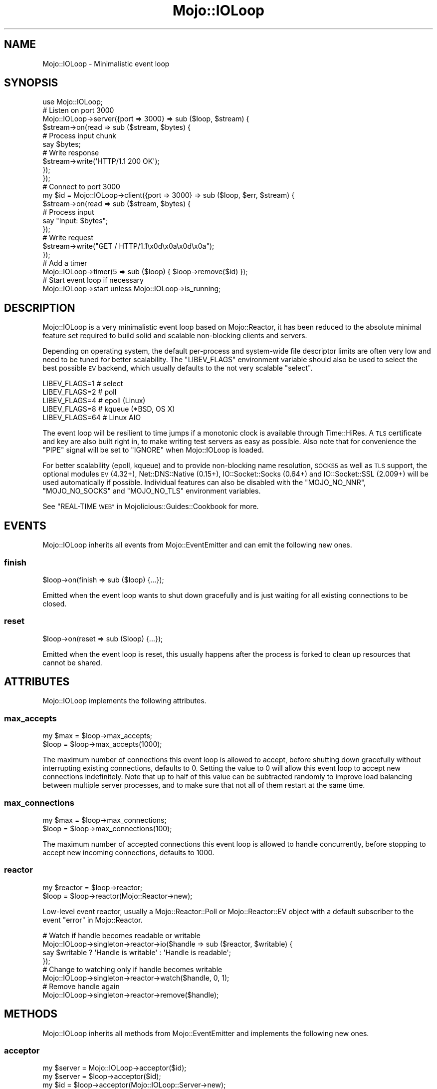 .\" Automatically generated by Pod::Man 4.14 (Pod::Simple 3.40)
.\"
.\" Standard preamble:
.\" ========================================================================
.de Sp \" Vertical space (when we can't use .PP)
.if t .sp .5v
.if n .sp
..
.de Vb \" Begin verbatim text
.ft CW
.nf
.ne \\$1
..
.de Ve \" End verbatim text
.ft R
.fi
..
.\" Set up some character translations and predefined strings.  \*(-- will
.\" give an unbreakable dash, \*(PI will give pi, \*(L" will give a left
.\" double quote, and \*(R" will give a right double quote.  \*(C+ will
.\" give a nicer C++.  Capital omega is used to do unbreakable dashes and
.\" therefore won't be available.  \*(C` and \*(C' expand to `' in nroff,
.\" nothing in troff, for use with C<>.
.tr \(*W-
.ds C+ C\v'-.1v'\h'-1p'\s-2+\h'-1p'+\s0\v'.1v'\h'-1p'
.ie n \{\
.    ds -- \(*W-
.    ds PI pi
.    if (\n(.H=4u)&(1m=24u) .ds -- \(*W\h'-12u'\(*W\h'-12u'-\" diablo 10 pitch
.    if (\n(.H=4u)&(1m=20u) .ds -- \(*W\h'-12u'\(*W\h'-8u'-\"  diablo 12 pitch
.    ds L" ""
.    ds R" ""
.    ds C` ""
.    ds C' ""
'br\}
.el\{\
.    ds -- \|\(em\|
.    ds PI \(*p
.    ds L" ``
.    ds R" ''
.    ds C`
.    ds C'
'br\}
.\"
.\" Escape single quotes in literal strings from groff's Unicode transform.
.ie \n(.g .ds Aq \(aq
.el       .ds Aq '
.\"
.\" If the F register is >0, we'll generate index entries on stderr for
.\" titles (.TH), headers (.SH), subsections (.SS), items (.Ip), and index
.\" entries marked with X<> in POD.  Of course, you'll have to process the
.\" output yourself in some meaningful fashion.
.\"
.\" Avoid warning from groff about undefined register 'F'.
.de IX
..
.nr rF 0
.if \n(.g .if rF .nr rF 1
.if (\n(rF:(\n(.g==0)) \{\
.    if \nF \{\
.        de IX
.        tm Index:\\$1\t\\n%\t"\\$2"
..
.        if !\nF==2 \{\
.            nr % 0
.            nr F 2
.        \}
.    \}
.\}
.rr rF
.\" ========================================================================
.\"
.IX Title "Mojo::IOLoop 3"
.TH Mojo::IOLoop 3 "2020-10-01" "perl v5.32.0" "User Contributed Perl Documentation"
.\" For nroff, turn off justification.  Always turn off hyphenation; it makes
.\" way too many mistakes in technical documents.
.if n .ad l
.nh
.SH "NAME"
Mojo::IOLoop \- Minimalistic event loop
.SH "SYNOPSIS"
.IX Header "SYNOPSIS"
.Vb 1
\&  use Mojo::IOLoop;
\&
\&  # Listen on port 3000
\&  Mojo::IOLoop\->server({port => 3000} => sub ($loop, $stream) {
\&    $stream\->on(read => sub ($stream, $bytes) {
\&      # Process input chunk
\&      say $bytes;
\&
\&      # Write response
\&      $stream\->write(\*(AqHTTP/1.1 200 OK\*(Aq);
\&    });
\&  });
\&
\&  # Connect to port 3000
\&  my $id = Mojo::IOLoop\->client({port => 3000} => sub ($loop, $err, $stream) {
\&    $stream\->on(read => sub ($stream, $bytes) {
\&      # Process input
\&      say "Input: $bytes";
\&    });
\&
\&    # Write request
\&    $stream\->write("GET / HTTP/1.1\ex0d\ex0a\ex0d\ex0a");
\&  });
\&
\&  # Add a timer
\&  Mojo::IOLoop\->timer(5 => sub ($loop) { $loop\->remove($id) });
\&
\&  # Start event loop if necessary
\&  Mojo::IOLoop\->start unless Mojo::IOLoop\->is_running;
.Ve
.SH "DESCRIPTION"
.IX Header "DESCRIPTION"
Mojo::IOLoop is a very minimalistic event loop based on Mojo::Reactor, it has been reduced to the absolute
minimal feature set required to build solid and scalable non-blocking clients and servers.
.PP
Depending on operating system, the default per-process and system-wide file descriptor limits are often very low and
need to be tuned for better scalability. The \f(CW\*(C`LIBEV_FLAGS\*(C'\fR environment variable should also be used to select the best
possible \s-1EV\s0 backend, which usually defaults to the not very scalable \f(CW\*(C`select\*(C'\fR.
.PP
.Vb 5
\&  LIBEV_FLAGS=1    # select
\&  LIBEV_FLAGS=2    # poll
\&  LIBEV_FLAGS=4    # epoll (Linux)
\&  LIBEV_FLAGS=8    # kqueue (*BSD, OS X)
\&  LIBEV_FLAGS=64   # Linux AIO
.Ve
.PP
The event loop will be resilient to time jumps if a monotonic clock is available through Time::HiRes. A \s-1TLS\s0
certificate and key are also built right in, to make writing test servers as easy as possible. Also note that for
convenience the \f(CW\*(C`PIPE\*(C'\fR signal will be set to \f(CW\*(C`IGNORE\*(C'\fR when Mojo::IOLoop is loaded.
.PP
For better scalability (epoll, kqueue) and to provide non-blocking name resolution, \s-1SOCKS5\s0 as well as \s-1TLS\s0 support, the
optional modules \s-1EV\s0 (4.32+), Net::DNS::Native (0.15+), IO::Socket::Socks (0.64+) and IO::Socket::SSL
(2.009+) will be used automatically if possible. Individual features can also be disabled with the \f(CW\*(C`MOJO_NO_NNR\*(C'\fR,
\&\f(CW\*(C`MOJO_NO_SOCKS\*(C'\fR and \f(CW\*(C`MOJO_NO_TLS\*(C'\fR environment variables.
.PP
See \*(L"REAL-TIME \s-1WEB\*(R"\s0 in Mojolicious::Guides::Cookbook for more.
.SH "EVENTS"
.IX Header "EVENTS"
Mojo::IOLoop inherits all events from Mojo::EventEmitter and can emit the following new ones.
.SS "finish"
.IX Subsection "finish"
.Vb 1
\&  $loop\->on(finish => sub ($loop) {...});
.Ve
.PP
Emitted when the event loop wants to shut down gracefully and is just waiting for all existing connections to be
closed.
.SS "reset"
.IX Subsection "reset"
.Vb 1
\&  $loop\->on(reset => sub ($loop) {...});
.Ve
.PP
Emitted when the event loop is reset, this usually happens after the process is forked to clean up resources that
cannot be shared.
.SH "ATTRIBUTES"
.IX Header "ATTRIBUTES"
Mojo::IOLoop implements the following attributes.
.SS "max_accepts"
.IX Subsection "max_accepts"
.Vb 2
\&  my $max = $loop\->max_accepts;
\&  $loop   = $loop\->max_accepts(1000);
.Ve
.PP
The maximum number of connections this event loop is allowed to accept, before shutting down gracefully without
interrupting existing connections, defaults to \f(CW0\fR. Setting the value to \f(CW0\fR will allow this event loop to accept new
connections indefinitely. Note that up to half of this value can be subtracted randomly to improve load balancing
between multiple server processes, and to make sure that not all of them restart at the same time.
.SS "max_connections"
.IX Subsection "max_connections"
.Vb 2
\&  my $max = $loop\->max_connections;
\&  $loop   = $loop\->max_connections(100);
.Ve
.PP
The maximum number of accepted connections this event loop is allowed to handle concurrently, before stopping to accept
new incoming connections, defaults to \f(CW1000\fR.
.SS "reactor"
.IX Subsection "reactor"
.Vb 2
\&  my $reactor = $loop\->reactor;
\&  $loop       = $loop\->reactor(Mojo::Reactor\->new);
.Ve
.PP
Low-level event reactor, usually a Mojo::Reactor::Poll or Mojo::Reactor::EV object with a default subscriber to
the event \*(L"error\*(R" in Mojo::Reactor.
.PP
.Vb 4
\&  # Watch if handle becomes readable or writable
\&  Mojo::IOLoop\->singleton\->reactor\->io($handle => sub ($reactor, $writable) {
\&    say $writable ? \*(AqHandle is writable\*(Aq : \*(AqHandle is readable\*(Aq;
\&  });
\&
\&  # Change to watching only if handle becomes writable
\&  Mojo::IOLoop\->singleton\->reactor\->watch($handle, 0, 1);
\&
\&  # Remove handle again
\&  Mojo::IOLoop\->singleton\->reactor\->remove($handle);
.Ve
.SH "METHODS"
.IX Header "METHODS"
Mojo::IOLoop inherits all methods from Mojo::EventEmitter and implements the following new ones.
.SS "acceptor"
.IX Subsection "acceptor"
.Vb 3
\&  my $server = Mojo::IOLoop\->acceptor($id);
\&  my $server = $loop\->acceptor($id);
\&  my $id     = $loop\->acceptor(Mojo::IOLoop::Server\->new);
.Ve
.PP
Get Mojo::IOLoop::Server object for id or turn object into an acceptor.
.SS "client"
.IX Subsection "client"
.Vb 3
\&  my $id = Mojo::IOLoop\->client(address => \*(Aq127.0.0.1\*(Aq, port => 3000, sub {...});
\&  my $id = $loop\->client(address => \*(Aq127.0.0.1\*(Aq, port => 3000, sub {...});
\&  my $id = $loop\->client({address => \*(Aq127.0.0.1\*(Aq, port => 3000} => sub {...});
.Ve
.PP
Open a \s-1TCP/IP\s0 or \s-1UNIX\s0 domain socket connection with Mojo::IOLoop::Client and create a stream object (usually
Mojo::IOLoop::Stream), takes the same arguments as \*(L"connect\*(R" in Mojo::IOLoop::Client.
.SS "delay"
.IX Subsection "delay"
.Vb 4
\&  my $delay = Mojo::IOLoop\->delay;
\&  my $delay = $loop\->delay;
\&  my $delay = $loop\->delay(sub {...});
\&  my $delay = $loop\->delay(sub {...}, sub {...});
.Ve
.PP
Build Mojo::IOLoop::Delay object to use as a promise and/or for flow-control. Callbacks will be passed along to
\&\*(L"steps\*(R" in Mojo::IOLoop::Delay.
.PP
.Vb 10
\&  # Wrap continuation\-passing style APIs with promises
\&  my $ua = Mojo::UserAgent\->new;
\&  sub get {
\&    my $promise = Mojo::IOLoop\->delay;
\&    $ua\->get(@_ => sub ($ua, $tx) {
\&      my $err = $tx\->error;
\&      if   (!$err || $err\->{code}) { $promise\->resolve($tx) }
\&      else                         { $promise\->reject($err\->{message}) }
\&    });
\&    return $promise;
\&  }
\&  my $mojo = get(\*(Aqhttps://mojolicious.org\*(Aq);
\&  my $cpan = get(\*(Aqhttps://metacpan.org\*(Aq);
\&  Mojo::Promise\->race($mojo, $cpan)\->then(sub ($tx) { say $tx\->req\->url })\->wait;
\&
\&  # Synchronize multiple non\-blocking operations
\&  my $delay = Mojo::IOLoop\->delay(sub { say \*(AqBOOM!\*(Aq });
\&  for my $i (1 .. 10) {
\&    my $end = $delay\->begin;
\&    Mojo::IOLoop\->timer($i => sub {
\&      say 10 \- $i;
\&      $end\->();
\&    });
\&  }
\&  $delay\->wait;
\&
\&  # Sequentialize multiple non\-blocking operations
\&  Mojo::IOLoop\->delay(
\&
\&    # First step (simple timer)
\&    sub ($delay) {
\&      Mojo::IOLoop\->timer(2 => $delay\->begin);
\&      say \*(AqSecond step in 2 seconds.\*(Aq;
\&    },
\&
\&    # Second step (concurrent timers)
\&    sub ($delay) {
\&      Mojo::IOLoop\->timer(1 => $delay\->begin);
\&      Mojo::IOLoop\->timer(3 => $delay\->begin);
\&      say \*(AqThird step in 3 seconds.\*(Aq;
\&    },
\&
\&    # Third step (the end)
\&    sub { say \*(AqAnd done after 5 seconds total.\*(Aq }
\&  )\->wait;
.Ve
.SS "is_running"
.IX Subsection "is_running"
.Vb 2
\&  my $bool = Mojo::IOLoop\->is_running;
\&  my $bool = $loop\->is_running;
.Ve
.PP
Check if event loop is running.
.SS "next_tick"
.IX Subsection "next_tick"
.Vb 2
\&  my $undef = Mojo::IOLoop\->next_tick(sub ($loop) {...});
\&  my $undef = $loop\->next_tick(sub ($loop) {...});
.Ve
.PP
Execute callback as soon as possible, but not before returning or other callbacks that have been registered with this
method, always returns \f(CW\*(C`undef\*(C'\fR.
.PP
.Vb 2
\&  # Perform operation on next reactor tick
\&  Mojo::IOLoop\->next_tick(sub ($loop) {...});
.Ve
.SS "one_tick"
.IX Subsection "one_tick"
.Vb 2
\&  Mojo::IOLoop\->one_tick;
\&  $loop\->one_tick;
.Ve
.PP
Run event loop until an event occurs.
.PP
.Vb 4
\&  # Don\*(Aqt block longer than 0.5 seconds
\&  my $id = Mojo::IOLoop\->timer(0.5 => sub ($loop) {});
\&  Mojo::IOLoop\->one_tick;
\&  Mojo::IOLoop\->remove($id);
.Ve
.SS "recurring"
.IX Subsection "recurring"
.Vb 3
\&  my $id = Mojo::IOLoop\->recurring(3 => sub ($loop) {...});
\&  my $id = $loop\->recurring(0 => sub ($loop) {...});
\&  my $id = $loop\->recurring(0.25 => sub ($loop) {...});
.Ve
.PP
Create a new recurring timer, invoking the callback repeatedly after a given amount of time in seconds.
.PP
.Vb 2
\&  # Perform operation every 5 seconds
\&  Mojo::IOLoop\->recurring(5 => sub ($loop) {...});
.Ve
.SS "remove"
.IX Subsection "remove"
.Vb 2
\&  Mojo::IOLoop\->remove($id);
\&  $loop\->remove($id);
.Ve
.PP
Remove anything with an id, connections will be dropped gracefully by allowing them to finish writing all data in their
write buffers.
.SS "reset"
.IX Subsection "reset"
.Vb 2
\&  Mojo::IOLoop\->reset;
\&  $loop\->reset;
.Ve
.PP
Remove everything and stop the event loop.
.SS "server"
.IX Subsection "server"
.Vb 3
\&  my $id = Mojo::IOLoop\->server(port => 3000, sub {...});
\&  my $id = $loop\->server(port => 3000, sub {...});
\&  my $id = $loop\->server({port => 3000} => sub {...});
.Ve
.PP
Accept \s-1TCP/IP\s0 and \s-1UNIX\s0 domain socket connections with Mojo::IOLoop::Server and create stream objects (usually
Mojo::IOLoop::Stream, takes the same arguments as \*(L"listen\*(R" in Mojo::IOLoop::Server.
.PP
.Vb 3
\&  # Listen on random port
\&  my $id = Mojo::IOLoop\->server({address => \*(Aq127.0.0.1\*(Aq} => sub ($loop, $stream, $id) {...});
\&  my $port = Mojo::IOLoop\->acceptor($id)\->port;
.Ve
.SS "singleton"
.IX Subsection "singleton"
.Vb 1
\&  my $loop = Mojo::IOLoop\->singleton;
.Ve
.PP
The global Mojo::IOLoop singleton, used to access a single shared event loop object from everywhere inside the
process.
.PP
.Vb 3
\&  # Many methods also allow you to take shortcuts
\&  Mojo::IOLoop\->timer(2 => sub { Mojo::IOLoop\->stop });
\&  Mojo::IOLoop\->start;
\&
\&  # Restart active timer
\&  my $id = Mojo::IOLoop\->timer(3 => sub { say \*(AqTimeout!\*(Aq });
\&  Mojo::IOLoop\->singleton\->reactor\->again($id);
\&
\&  # Turn file descriptor into handle and watch if it becomes readable
\&  my $handle = IO::Handle\->new_from_fd($fd, \*(Aqr\*(Aq);
\&  Mojo::IOLoop\->singleton\->reactor\->io($handle => sub ($reactor, $writable) {
\&    say $writable ? \*(AqHandle is writable\*(Aq : \*(AqHandle is readable\*(Aq;
\&  })\->watch($handle, 1, 0);
.Ve
.SS "start"
.IX Subsection "start"
.Vb 2
\&  Mojo::IOLoop\->start;
\&  $loop\->start;
.Ve
.PP
Start the event loop, this will block until \*(L"stop\*(R" is called. Note that some reactors stop automatically if there
are no events being watched anymore.
.PP
.Vb 2
\&  # Start event loop only if it is not running already
\&  Mojo::IOLoop\->start unless Mojo::IOLoop\->is_running;
.Ve
.SS "stop"
.IX Subsection "stop"
.Vb 2
\&  Mojo::IOLoop\->stop;
\&  $loop\->stop;
.Ve
.PP
Stop the event loop, this will not interrupt any existing connections and the event loop can be restarted by running
\&\*(L"start\*(R" again.
.SS "stop_gracefully"
.IX Subsection "stop_gracefully"
.Vb 2
\&  Mojo::IOLoop\->stop_gracefully;
\&  $loop\->stop_gracefully;
.Ve
.PP
Stop accepting new connections and wait for already accepted connections to be closed, before stopping the event loop.
.SS "stream"
.IX Subsection "stream"
.Vb 3
\&  my $stream = Mojo::IOLoop\->stream($id);
\&  my $stream = $loop\->stream($id);
\&  my $id     = $loop\->stream(Mojo::IOLoop::Stream\->new);
.Ve
.PP
Get Mojo::IOLoop::Stream object for id or turn object into a connection.
.PP
.Vb 2
\&  # Increase inactivity timeout for connection to 300 seconds
\&  Mojo::IOLoop\->stream($id)\->timeout(300);
.Ve
.SS "subprocess"
.IX Subsection "subprocess"
.Vb 3
\&  my $subprocess = Mojo::IOLoop\->subprocess;
\&  my $subprocess = $loop\->subprocess;
\&  my $subprocess = $loop\->subprocess(sub ($subprocess) {...}, sub ($subprocess, $err, @results) {...});
.Ve
.PP
Build Mojo::IOLoop::Subprocess object to perform computationally expensive operations in subprocesses, without
blocking the event loop. Callbacks will be passed along to \*(L"run\*(R" in Mojo::IOLoop::Subprocess.
.PP
.Vb 9
\&  # Operation that would block the event loop for 5 seconds
\&  Mojo::IOLoop\->subprocess\->run_p(sub {
\&    sleep 5;
\&    return \*(Aq♥\*(Aq, \*(AqMojolicious\*(Aq;
\&  })\->then(sub (@results) {
\&    say "I $results[0] $results[1]!";
\&  })\->catch(sub ($err) {
\&    say "Subprocess error: $err";
\&  });
.Ve
.SS "timer"
.IX Subsection "timer"
.Vb 3
\&  my $id = Mojo::IOLoop\->timer(3 => sub ($loop) {...});
\&  my $id = $loop\->timer(0 => sub ($loop) {...});
\&  my $id = $loop\->timer(0.25 => sub ($loop) {...});
.Ve
.PP
Create a new timer, invoking the callback after a given amount of time in seconds.
.PP
.Vb 2
\&  # Perform operation in 5 seconds
\&  Mojo::IOLoop\->timer(5 => sub ($loop) {...});
.Ve
.SH "DEBUGGING"
.IX Header "DEBUGGING"
You can set the \f(CW\*(C`MOJO_IOLOOP_DEBUG\*(C'\fR environment variable to get some advanced diagnostics information printed to
\&\f(CW\*(C`STDERR\*(C'\fR.
.PP
.Vb 1
\&  MOJO_IOLOOP_DEBUG=1
.Ve
.SH "SEE ALSO"
.IX Header "SEE ALSO"
Mojolicious, Mojolicious::Guides, <https://mojolicious.org>.
